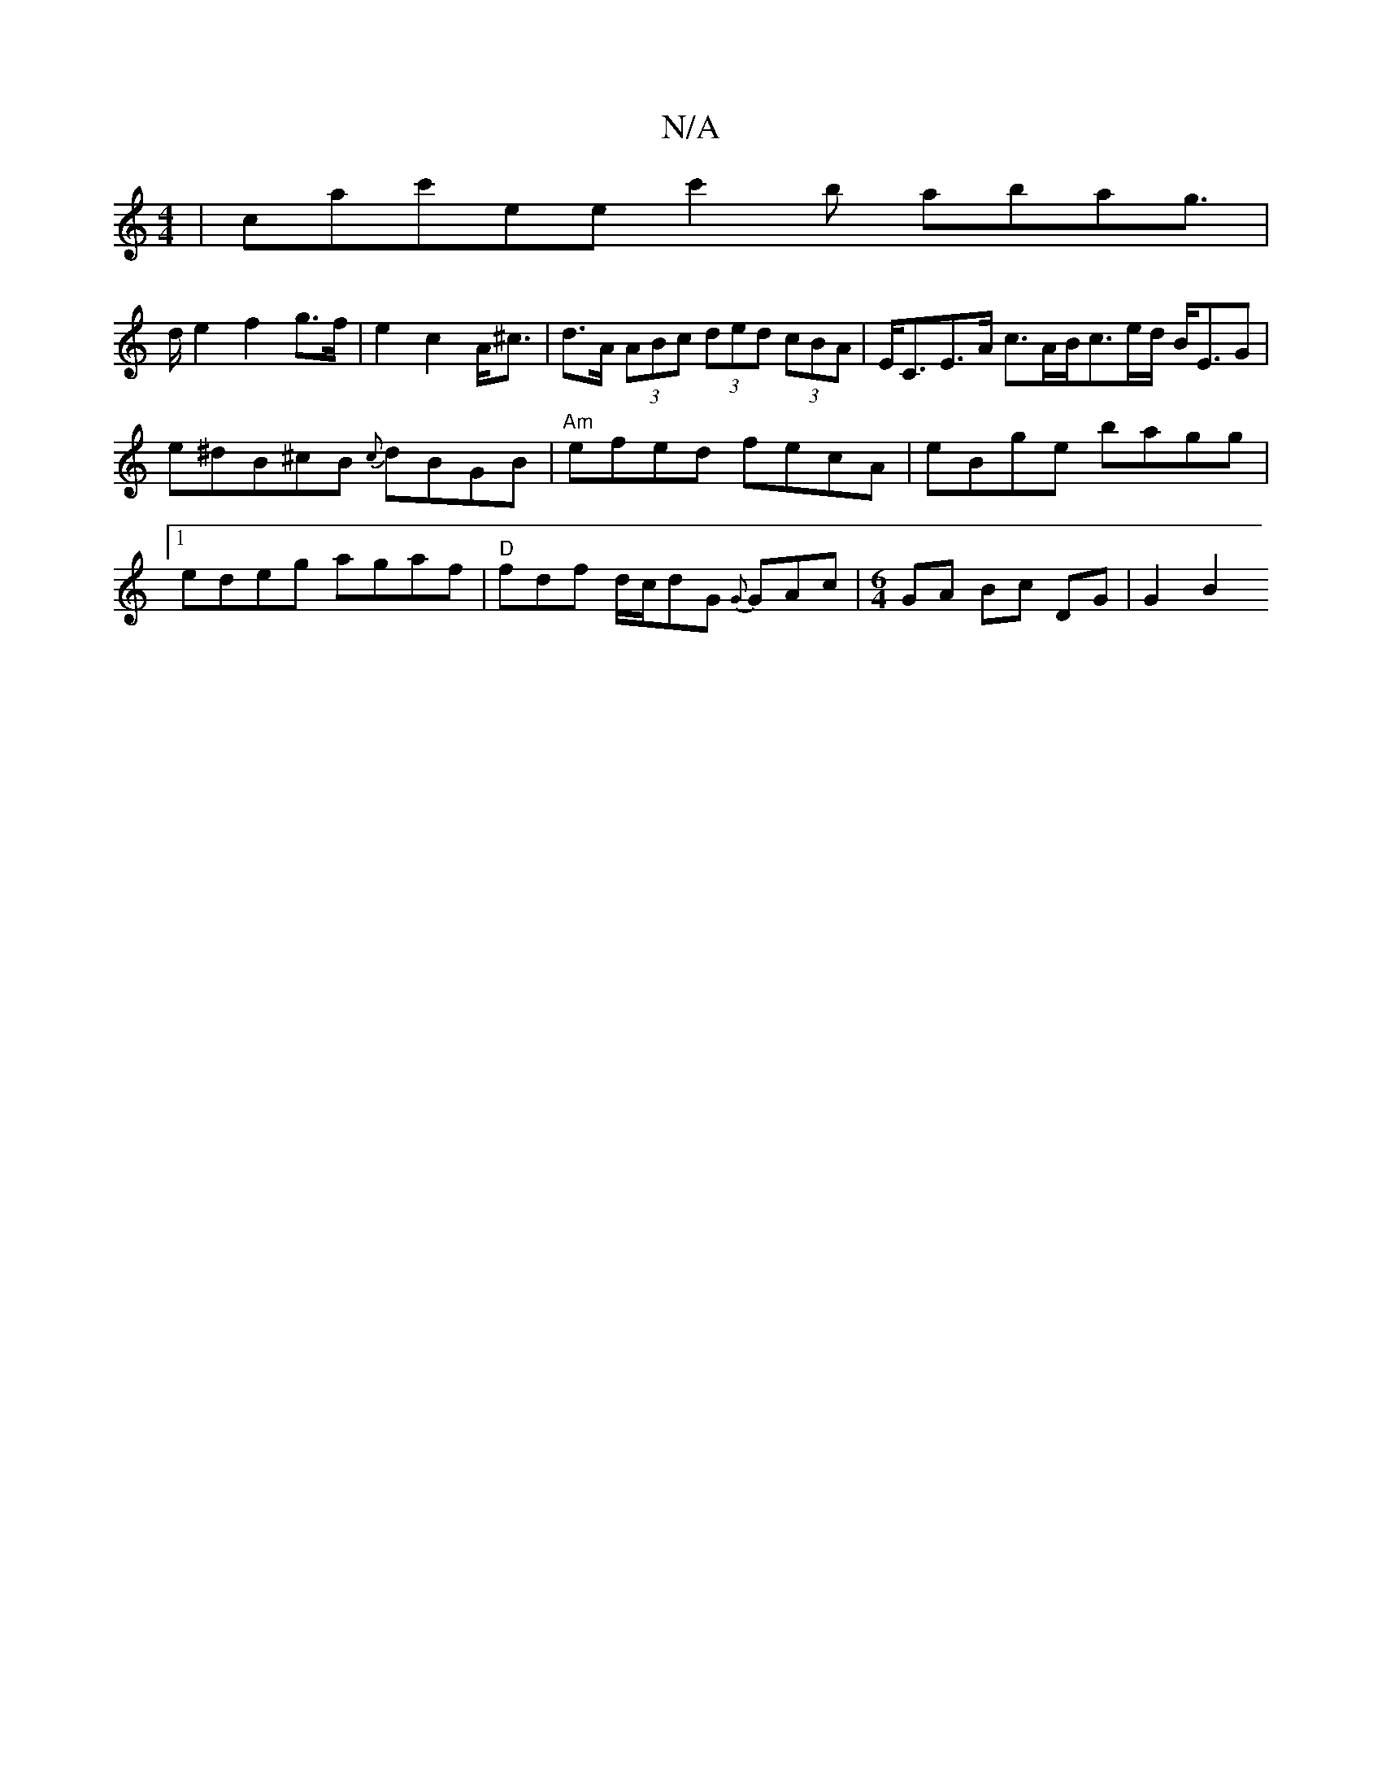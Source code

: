 X:1
T:N/A
M:4/4
R:N/A
K:Cmajor
|
corac'ee c'2 b abag|!>de2f2g>f |
e2 c2 A<^c | d>A (3ABc (3ded (3cBA | E<CE>A c>AB<ce/2d/2 B<EG|e^dB^cB {c}dBGB|"Am" efed fecA |
eBge bagg |1 edeg agaf | "D"fdf d/c/dG {G}GAc|[M:6/4]GA Bc DG | G2 B2 
